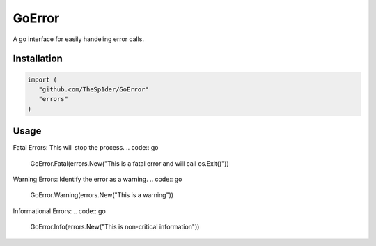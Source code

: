 =======
GoError
=======

A go interface for easily handeling error calls.

Installation
------------

.. code:: go

   import (
      "github.com/TheSp1der/GoError"
      "errors"
   )

Usage
-----

Fatal Errors: This will stop the process.
.. code:: go

   GoError.Fatal(errors.New("This is a fatal error and will call os.Exit()"))
Warning Errors: Identify the error as a warning.
.. code:: go

   GoError.Warning(errors.New("This is a warning"))
Informational Errors:
.. code:: go

   GoError.Info(errors.New("This is non-critical information"))



